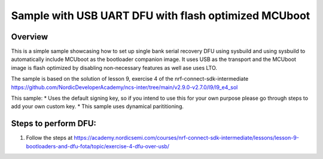 Sample with USB UART DFU with flash optimized MCUboot 
###################

Overview
********
This is a simple sample showcasing how to set up single bank serial recovery DFU using sysbuild and using sysbuild to automatically include MCUboot as the
bootloader companion image. It uses USB as the transport and the MCUboot image is flash optimized by disabling non-necessary features as well ase uses LTO.

The sample is based on the solution of lesson 9, exercise 4 of the nrf-connect-sdk-intermediate https://github.com/NordicDeveloperAcademy/ncs-inter/tree/main/v2.9.0-v2.7.0/l9/l9_e4_sol 

This sample:
* Uses the default signing key, so if you intend to use this for your own purpose please go through steps to add your own custom key. 
* This sample uses dynamical parititioning. 

Steps to perform DFU:
********
1. Follow the steps at https://academy.nordicsemi.com/courses/nrf-connect-sdk-intermediate/lessons/lesson-9-bootloaders-and-dfu-fota/topic/exercise-4-dfu-over-usb/ 

